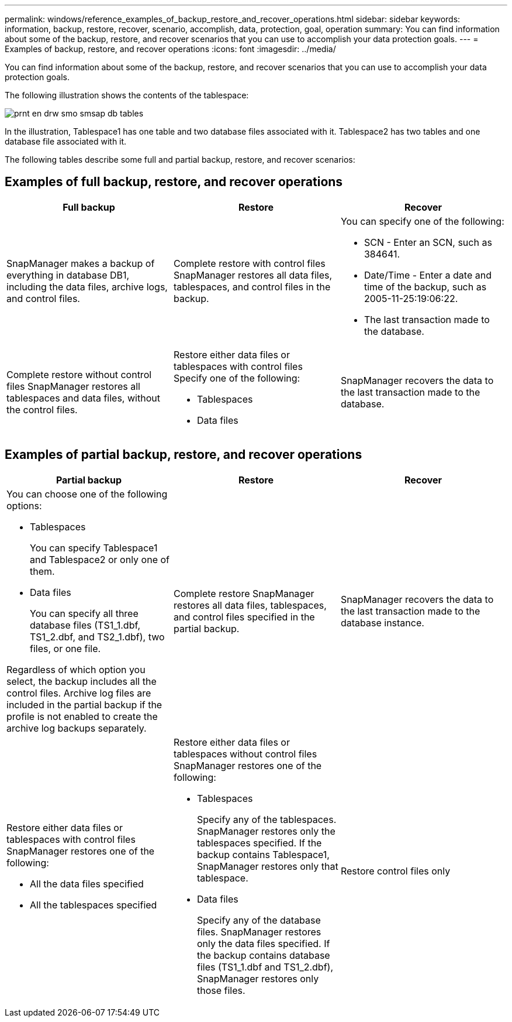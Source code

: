 ---
permalink: windows/reference_examples_of_backup_restore_and_recover_operations.html
sidebar: sidebar
keywords: information, backup, restore, recover, scenario, accomplish, data, protection, goal, operation
summary: You can find information about some of the backup, restore, and recover scenarios that you can use to accomplish your data protection goals.
---
= Examples of backup, restore, and recover operations
:icons: font
:imagesdir: ../media/

[.lead]
You can find information about some of the backup, restore, and recover scenarios that you can use to accomplish your data protection goals.

The following illustration shows the contents of the tablespace:

image::../media/prnt_en_drw_smo_smsap_db_tables.gif[]

In the illustration, Tablespace1 has one table and two database files associated with it. Tablespace2 has two tables and one database file associated with it.

The following tables describe some full and partial backup, restore, and recover scenarios:

== Examples of full backup, restore, and recover operations

[options="header"]
|===
| Full backup| Restore| Recover
a|
SnapManager makes a backup of everything in database DB1, including the data files, archive logs, and control files.
a|
Complete restore with control files SnapManager restores all data files, tablespaces, and control files in the backup.

a|
You can specify one of the following:

* SCN - Enter an SCN, such as 384641.
* Date/Time - Enter a date and time of the backup, such as 2005-11-25:19:06:22.
* The last transaction made to the database.

a|
Complete restore without control files SnapManager restores all tablespaces and data files, without the control files.

a|
Restore either data files or tablespaces with control files Specify one of the following:

* Tablespaces
* Data files

a|
SnapManager recovers the data to the last transaction made to the database.
a|
Restore either data files or tablespaces without control filesSnapManager restores one of the following:

* Tablespaces
* Data files

a|
Restore control files only
|===

== Examples of partial backup, restore, and recover operations

[options="header"]
|===
| Partial backup| Restore| Recover
a|
You can choose one of the following options:

* Tablespaces
+
You can specify Tablespace1 and Tablespace2 or only one of them.

* Data files
+
You can specify all three database files (TS1_1.dbf, TS1_2.dbf, and TS2_1.dbf), two files, or one file.

Regardless of which option you select, the backup includes all the control files. Archive log files are included in the partial backup if the profile is not enabled to create the archive log backups separately.

a|
Complete restore SnapManager restores all data files, tablespaces, and control files specified in the partial backup.

a|
SnapManager recovers the data to the last transaction made to the database instance.
a|
Restore either data files or tablespaces with control files SnapManager restores one of the following:

* All the data files specified
* All the tablespaces specified

a|
Restore either data files or tablespaces without control files SnapManager restores one of the following:

* Tablespaces
+
Specify any of the tablespaces. SnapManager restores only the tablespaces specified. If the backup contains Tablespace1, SnapManager restores only that tablespace.

* Data files
+
Specify any of the database files. SnapManager restores only the data files specified. If the backup contains database files (TS1_1.dbf and TS1_2.dbf), SnapManager restores only those files.

a|
Restore control files only
|===
